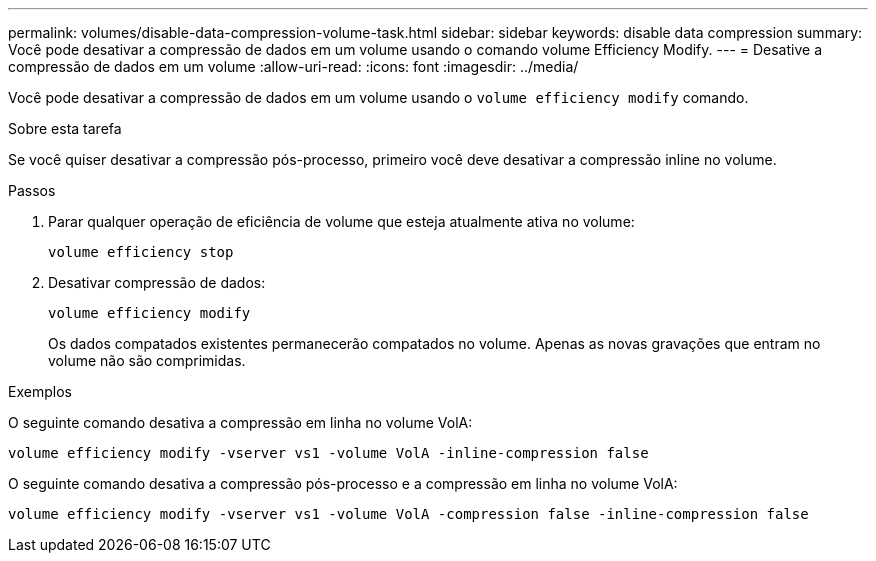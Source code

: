 ---
permalink: volumes/disable-data-compression-volume-task.html 
sidebar: sidebar 
keywords: disable data compression 
summary: Você pode desativar a compressão de dados em um volume usando o comando volume Efficiency Modify. 
---
= Desative a compressão de dados em um volume
:allow-uri-read: 
:icons: font
:imagesdir: ../media/


[role="lead"]
Você pode desativar a compressão de dados em um volume usando o `volume efficiency modify` comando.

.Sobre esta tarefa
Se você quiser desativar a compressão pós-processo, primeiro você deve desativar a compressão inline no volume.

.Passos
. Parar qualquer operação de eficiência de volume que esteja atualmente ativa no volume:
+
`volume efficiency stop`

. Desativar compressão de dados:
+
`volume efficiency modify`

+
Os dados compatados existentes permanecerão compatados no volume. Apenas as novas gravações que entram no volume não são comprimidas.



.Exemplos
O seguinte comando desativa a compressão em linha no volume VolA:

`volume efficiency modify -vserver vs1 -volume VolA -inline-compression false`

O seguinte comando desativa a compressão pós-processo e a compressão em linha no volume VolA:

`volume efficiency modify -vserver vs1 -volume VolA -compression false -inline-compression false`
